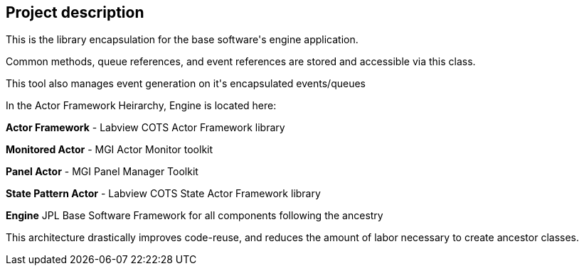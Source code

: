 == Project description

+++This is the library encapsulation for the base software's engine application.+++

+++Common methods, queue references, and event references are stored and accessible via this class. +++

+++This tool also manages event generation on it's encapsulated events/queues+++

+++In the Actor Framework Heirarchy, Engine is located here:+++

+++<b>Actor Framework</b> - Labview COTS Actor Framework library+++

+++<b>Monitored Actor</b> - MGI Actor Monitor toolkit+++

+++<b>Panel Actor</b> - MGI Panel Manager Toolkit+++

+++<b>State Pattern Actor</b> - Labview COTS State Actor Framework library+++

+++<b>Engine</b>  JPL Base Software Framework for all components following the ancestry+++


+++This architecture drastically improves code-reuse, and reduces the amount of labor necessary to create ancestor classes.+++

